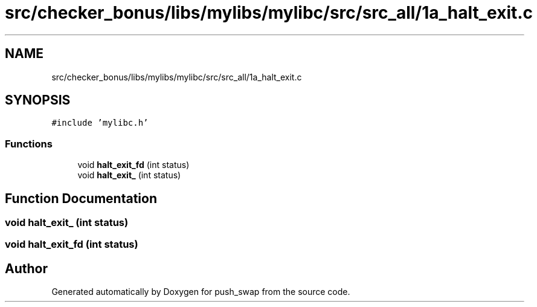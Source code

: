.TH "src/checker_bonus/libs/mylibs/mylibc/src/src_all/1a_halt_exit.c" 3 "Thu Mar 20 2025 16:01:00" "push_swap" \" -*- nroff -*-
.ad l
.nh
.SH NAME
src/checker_bonus/libs/mylibs/mylibc/src/src_all/1a_halt_exit.c
.SH SYNOPSIS
.br
.PP
\fC#include 'mylibc\&.h'\fP
.br

.SS "Functions"

.in +1c
.ti -1c
.RI "void \fBhalt_exit_fd\fP (int status)"
.br
.ti -1c
.RI "void \fBhalt_exit_\fP (int status)"
.br
.in -1c
.SH "Function Documentation"
.PP 
.SS "void halt_exit_ (int status)"

.SS "void halt_exit_fd (int status)"

.SH "Author"
.PP 
Generated automatically by Doxygen for push_swap from the source code\&.

